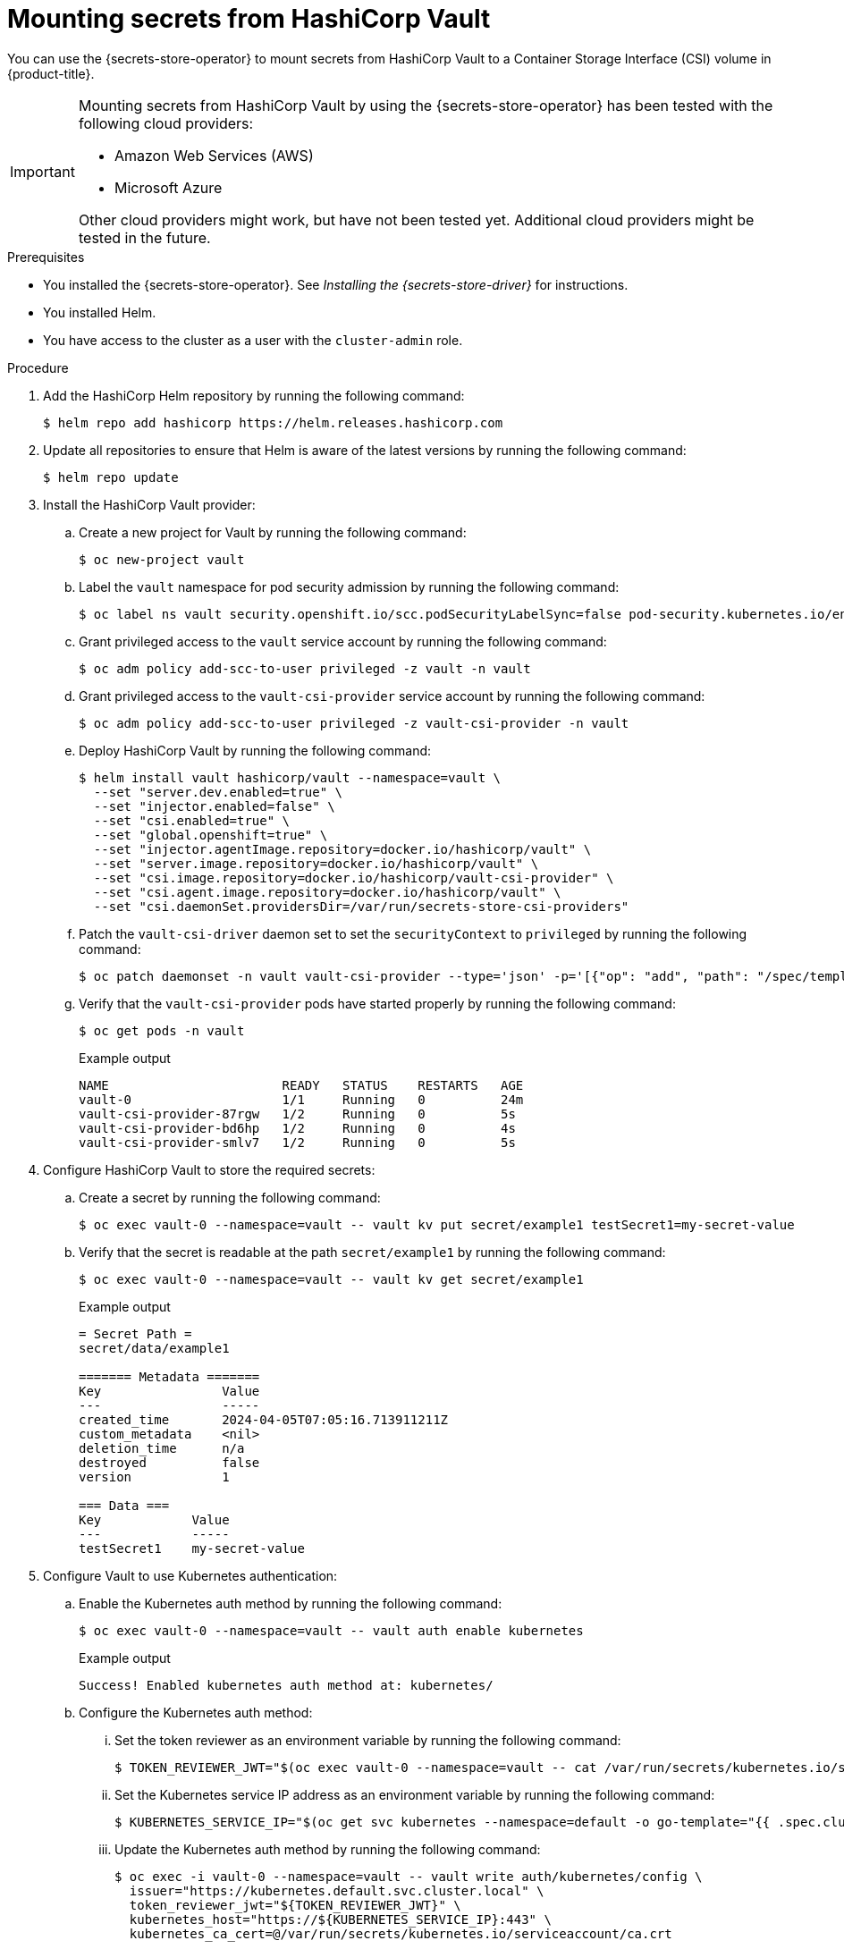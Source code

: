 // Module included in the following assemblies:
//
// * nodes/pods/nodes-pods-secrets-store.adoc

:_mod-docs-content-type: PROCEDURE
[id="secrets-store-vault_{context}"]
= Mounting secrets from HashiCorp Vault

You can use the {secrets-store-operator} to mount secrets from HashiCorp Vault to a Container Storage Interface (CSI) volume in {product-title}.

[IMPORTANT]
====
Mounting secrets from HashiCorp Vault by using the {secrets-store-operator} has been tested with the following cloud providers:

* Amazon Web Services (AWS)
* Microsoft Azure

Other cloud providers might work, but have not been tested yet. Additional cloud providers might be tested in the future.
====

.Prerequisites

* You installed the {secrets-store-operator}. See _Installing the {secrets-store-driver}_ for instructions.
* You installed Helm.
* You have access to the cluster as a user with the `cluster-admin` role.

.Procedure

. Add the HashiCorp Helm repository by running the following command:
+
[source,terminal]
----
$ helm repo add hashicorp https://helm.releases.hashicorp.com
----

. Update all repositories to ensure that Helm is aware of the latest versions by running the following command:
+
[source,terminal]
----
$ helm repo update
----

. Install the HashiCorp Vault provider:

.. Create a new project for Vault by running the following command:
+
[source,terminal]
----
$ oc new-project vault
----

.. Label the `vault` namespace for pod security admission by running the following command:
+
[source,terminal]
----
$ oc label ns vault security.openshift.io/scc.podSecurityLabelSync=false pod-security.kubernetes.io/enforce=privileged pod-security.kubernetes.io/audit=privileged pod-security.kubernetes.io/warn=privileged --overwrite
----

.. Grant privileged access to the `vault` service account by running the following command:
+
[source,terminal]
----
$ oc adm policy add-scc-to-user privileged -z vault -n vault
----

.. Grant privileged access to the `vault-csi-provider` service account by running the following command:
+
[source,terminal]
----
$ oc adm policy add-scc-to-user privileged -z vault-csi-provider -n vault
----

.. Deploy HashiCorp Vault by running the following command:
+
[source,terminal]
----
$ helm install vault hashicorp/vault --namespace=vault \
  --set "server.dev.enabled=true" \
  --set "injector.enabled=false" \
  --set "csi.enabled=true" \
  --set "global.openshift=true" \
  --set "injector.agentImage.repository=docker.io/hashicorp/vault" \
  --set "server.image.repository=docker.io/hashicorp/vault" \
  --set "csi.image.repository=docker.io/hashicorp/vault-csi-provider" \
  --set "csi.agent.image.repository=docker.io/hashicorp/vault" \
  --set "csi.daemonSet.providersDir=/var/run/secrets-store-csi-providers"
----

.. Patch the `vault-csi-driver` daemon set to set the `securityContext` to `privileged` by running the following command:
+
[source,terminal]
----
$ oc patch daemonset -n vault vault-csi-provider --type='json' -p='[{"op": "add", "path": "/spec/template/spec/containers/0/securityContext", "value": {"privileged": true} }]'
----

.. Verify that the `vault-csi-provider` pods have started properly by running the following command:
+
[source,terminal]
----
$ oc get pods -n vault
----
+
.Example output
[source,terminal]
----
NAME                       READY   STATUS    RESTARTS   AGE
vault-0                    1/1     Running   0          24m
vault-csi-provider-87rgw   1/2     Running   0          5s
vault-csi-provider-bd6hp   1/2     Running   0          4s
vault-csi-provider-smlv7   1/2     Running   0          5s
----

. Configure HashiCorp Vault to store the required secrets:

.. Create a secret by running the following command:
+
[source,terminal]
----
$ oc exec vault-0 --namespace=vault -- vault kv put secret/example1 testSecret1=my-secret-value
----

.. Verify that the secret is readable at the path `secret/example1` by running the following command:
+
[source,terminal]
----
$ oc exec vault-0 --namespace=vault -- vault kv get secret/example1
----
+
.Example output
[source,terminal]
----
= Secret Path =
secret/data/example1

======= Metadata =======
Key                Value
---                -----
created_time       2024-04-05T07:05:16.713911211Z
custom_metadata    <nil>
deletion_time      n/a
destroyed          false
version            1

=== Data ===
Key            Value
---            -----
testSecret1    my-secret-value
----

. Configure Vault to use Kubernetes authentication:

.. Enable the Kubernetes auth method by running the following command:
+
[source,terminal]
----
$ oc exec vault-0 --namespace=vault -- vault auth enable kubernetes
----
+
.Example output
[source,terminal]
----
Success! Enabled kubernetes auth method at: kubernetes/
----

.. Configure the Kubernetes auth method:

... Set the token reviewer as an environment variable by running the following command:
+
[source,terminal]
----
$ TOKEN_REVIEWER_JWT="$(oc exec vault-0 --namespace=vault -- cat /var/run/secrets/kubernetes.io/serviceaccount/token)"
----
... Set the Kubernetes service IP address as an environment variable by running the following command:
+
[source,terminal]
----
$ KUBERNETES_SERVICE_IP="$(oc get svc kubernetes --namespace=default -o go-template="{{ .spec.clusterIP }}")"
----

... Update the Kubernetes auth method by running the following command:
+
[source,terminal]
----
$ oc exec -i vault-0 --namespace=vault -- vault write auth/kubernetes/config \
  issuer="https://kubernetes.default.svc.cluster.local" \
  token_reviewer_jwt="${TOKEN_REVIEWER_JWT}" \
  kubernetes_host="https://${KUBERNETES_SERVICE_IP}:443" \
  kubernetes_ca_cert=@/var/run/secrets/kubernetes.io/serviceaccount/ca.crt
----
+
.Example output
[source,terminal]
----
Success! Data written to: auth/kubernetes/config
----

.. Create a policy for the application by running the following command:
+
[source,terminal]
----
$ oc exec -i vault-0 --namespace=vault -- vault policy write csi -<<EOF
  path "secret/data/*" {
  capabilities = ["read"]
  }
  EOF
----
+
.Example output
[source,terminal]
----
Success! Uploaded policy: csi
----

.. Create an authentication role to access the application by running the following command:
+
[source,terminal]
----
$ oc exec -i vault-0 --namespace=vault -- vault write auth/kubernetes/role/csi \
  bound_service_account_names=default \
  bound_service_account_namespaces=default,test-ns,negative-test-ns,my-namespace \
  policies=csi \
  ttl=20m
----
+
.Example output
[source,terminal]
----
Success! Data written to: auth/kubernetes/role/csi
----

.. Verify that all of the `vault` pods are running properly by running the following command:
+
[source,terminal]
----
$ oc get pods -n vault
----
+
.Example output
[source,terminal]
----
NAME                       READY   STATUS    RESTARTS   AGE
vault-0                    1/1     Running   0          43m
vault-csi-provider-87rgw   2/2     Running   0          19m
vault-csi-provider-bd6hp   2/2     Running   0          19m
vault-csi-provider-smlv7   2/2     Running   0          19m
----

.. Verify that all of the `secrets-store-csi-driver` pods are running properly by running the following command:
+
[source,terminal]
----
$ oc get pods -n openshift-cluster-csi-drivers | grep -E "secrets"
----
+
.Example output
[source,terminal]
----
secrets-store-csi-driver-node-46d2g                  3/3     Running   0             45m
secrets-store-csi-driver-node-d2jjn                  3/3     Running   0             45m
secrets-store-csi-driver-node-drmt4                  3/3     Running   0             45m
secrets-store-csi-driver-node-j2wlt                  3/3     Running   0             45m
secrets-store-csi-driver-node-v9xv4                  3/3     Running   0             45m
secrets-store-csi-driver-node-vlz28                  3/3     Running   0             45m
secrets-store-csi-driver-operator-84bd699478-fpxrw   1/1     Running   0             47m
----

. Create a secret provider class to define your secrets store provider:

.. Create a YAML file that defines the `SecretProviderClass` object:
+
.Example `secret-provider-class-vault.yaml`
[source,yaml]
----
apiVersion: secrets-store.csi.x-k8s.io/v1
kind: SecretProviderClass
metadata:
  name: my-vault-provider                   <1>
  namespace: my-namespace                   <2>
spec:
  provider: vault                           <3>
  parameters:                               <4>
    roleName: "csi"
    vaultAddress: "http://vault.vault:8200"
    objects:  |
      - secretPath: "secret/data/example1"
        objectName: "testSecret1"
        secretKey: "testSecret1"
----
<1> Specify the name for the secret provider class.
<2> Specify the namespace for the secret provider class.
<3> Specify the provider as `vault`.
<4> Specify the provider-specific configuration parameters.

.. Create the `SecretProviderClass` object by running the following command:
+
[source,terminal]
----
$ oc create -f secret-provider-class-vault.yaml
----

. Create a deployment to use this secret provider class:

.. Create a YAML file that defines the `Deployment` object:
+
.Example `deployment.yaml`
[source,yaml]
----
apiVersion: apps/v1
kind: Deployment
metadata:
  name: busybox-deployment                                    <1>
  namespace: my-namespace                                     <2>
  labels:
    app: busybox
spec:
  replicas: 1
  selector:
    matchLabels:
      app: busybox
  template:
    metadata:
      labels:
        app: busybox
    spec:
      terminationGracePeriodSeconds: 0
      containers:
      - image: registry.k8s.io/e2e-test-images/busybox:1.29-4
        name: busybox
        imagePullPolicy: IfNotPresent
        command:
        - "/bin/sleep"
        - "10000"
        volumeMounts:
        - name: secrets-store-inline
          mountPath: "/mnt/secrets-store"
          readOnly: true
      volumes:
        - name: secrets-store-inline
          csi:
            driver: secrets-store.csi.k8s.io
            readOnly: true
            volumeAttributes:
              secretProviderClass: "my-vault-provider"        <3>
----
<1> Specify the name for the deployment.
<2> Specify the namespace for the deployment. This must be the same namespace as the secret provider class.
<3> Specify the name of the secret provider class.

.. Create the `Deployment` object by running the following command:
+
[source,terminal]
----
$ oc create -f deployment.yaml
----

.Verification

* Verify that you can access the secrets from your HashiCorp Vault in the pod volume mount:

.. List the secrets in the pod mount by running the following command:
+
[source,terminal]
----
$ oc exec busybox-deployment-<hash> -n my-namespace -- ls /mnt/secrets-store/
----
+
.Example output
[source,terminal]
----
testSecret1
----

.. View a secret in the pod mount by running the following command:
+
[source,terminal]
----
$ oc exec busybox-deployment-<hash> -n my-namespace -- cat /mnt/secrets-store/testSecret1
----
+
.Example output
[source,terminal]
----
my-secret-value
----
